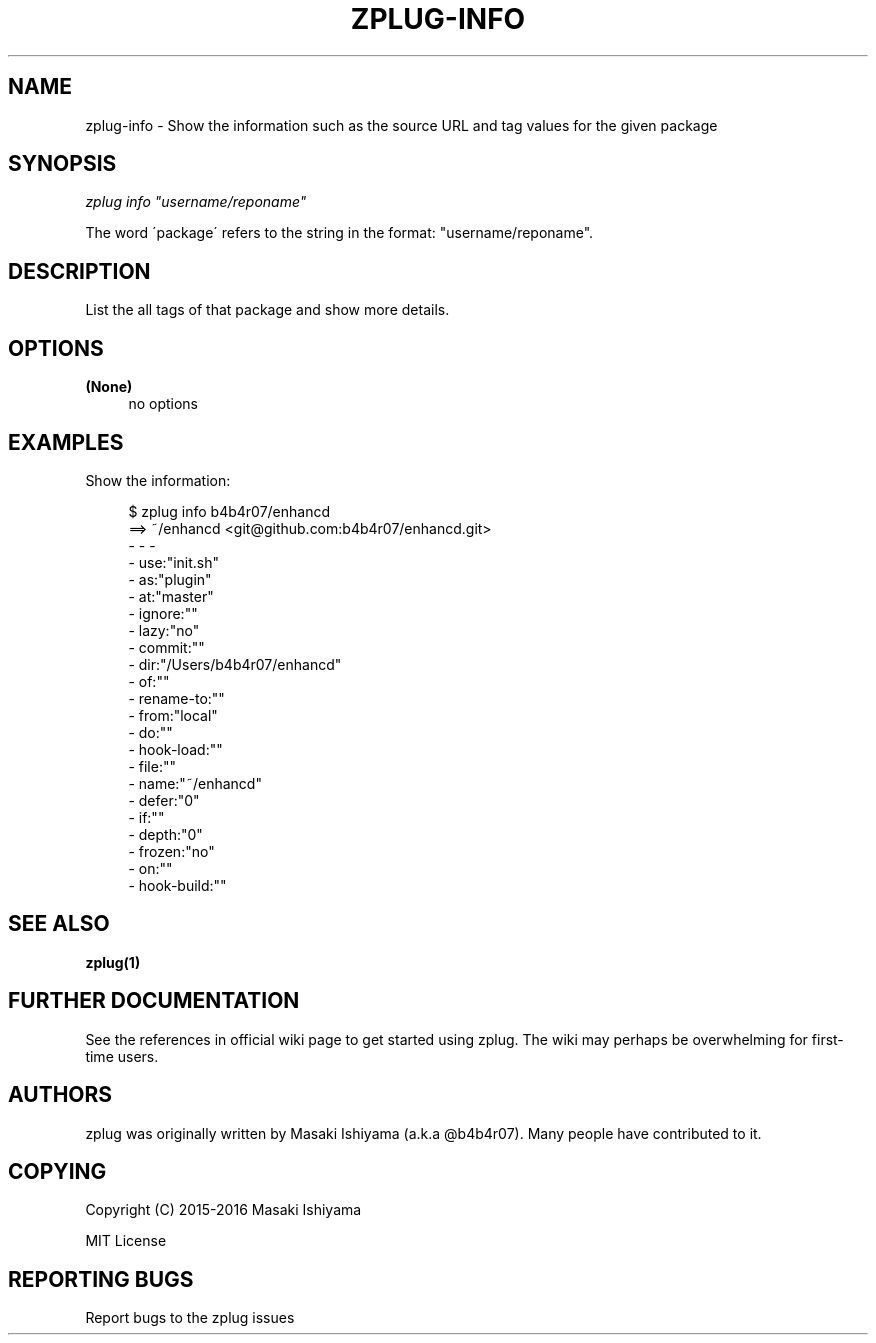 '\" t
.\"     Title: zplug-info
.\"    Author: [see the "Authors" section]
.\" Generator: DocBook XSL Stylesheets v1.75.2 <http://docbook.sf.net/>
.\"      Date: 12/03/2016
.\"    Manual: ZPLUG Manual
.\"    Source: ZPLUG Manual
.\"  Language: English
.\"
.TH "ZPLUG\-INFO" "1" "12/03/2016" "ZPLUG Manual" "ZPLUG Manual"
.\" -----------------------------------------------------------------
.\" * set default formatting
.\" -----------------------------------------------------------------
.\" disable hyphenation
.nh
.\" disable justification (adjust text to left margin only)
.ad l
.\" -----------------------------------------------------------------
.\" * MAIN CONTENT STARTS HERE *
.\" -----------------------------------------------------------------
.SH "NAME"
zplug-info \- Show the information such as the source URL and tag values for the given package
.SH "SYNOPSIS"
.sp
.nf
\fIzplug info\fR \fI"username/reponame"\fR
.fi
.sp
.nf
The word \'package\' refers to the string in the format: "username/reponame"\&.
.fi
.SH "DESCRIPTION"
.sp
List the all tags of that package and show more details\&.
.SH "OPTIONS"
.PP
\fB(None)\fR
.RS 4
no options
.RE
.SH "EXAMPLES"
.sp
Show the information:
.sp
.if n \{\
.RS 4
.\}
.nf
$ zplug info b4b4r07/enhancd
==> ~/enhancd <git@github\&.com:b4b4r07/enhancd\&.git>
 \- \- \-
 \- use:"init\&.sh"
 \- as:"plugin"
 \- at:"master"
 \- ignore:""
 \- lazy:"no"
 \- commit:""
 \- dir:"/Users/b4b4r07/enhancd"
 \- of:""
 \- rename\-to:""
 \- from:"local"
 \- do:""
 \- hook\-load:""
 \- file:""
 \- name:"~/enhancd"
 \- defer:"0"
 \- if:""
 \- depth:"0"
 \- frozen:"no"
 \- on:""
 \- hook\-build:""
.fi
.if n \{\
.RE
.\}
.SH "SEE ALSO"
.sp
\fBzplug(1)\fR
.SH "FURTHER DOCUMENTATION"
.sp
See the references in official wiki page to get started using zplug\&. The wiki may perhaps be overwhelming for first\-time users\&.
.SH "AUTHORS"
.sp
zplug was originally written by Masaki Ishiyama (a\&.k\&.a @b4b4r07)\&. Many people have contributed to it\&.
.SH "COPYING"
.sp
Copyright (C) 2015\-2016 Masaki Ishiyama
.sp
MIT License
.SH "REPORTING BUGS"
.sp
Report bugs to the zplug issues
